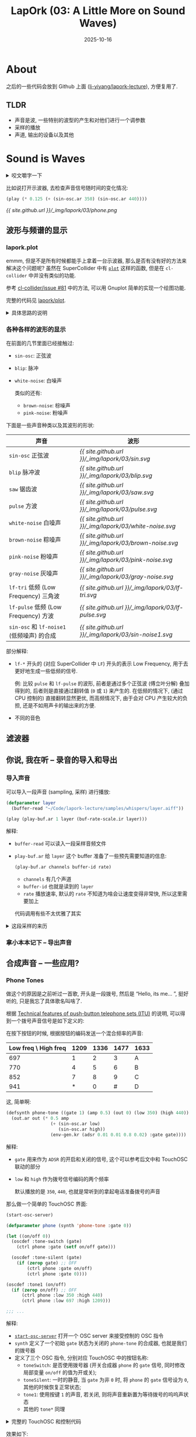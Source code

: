 :PROPERTIES:
:header-args:lisp: :results silent
:END:
#+title: LapOrk (03: A Little More on Sound Waves)
#+date: 2025-10-16
#+layout: post
#+math: true
#+options: _:nil ^:nil
#+categories: lapork
#+html: <style>img { width: 400px; display: block; margin: auto; }</style>
* About
之后的一些代码会放到 Github 上面 ([[https://github.com/li-yiyang/lapork-lecture][li-yiyang/lapork-lecture]]),
方便复用了.

** TLDR
+ 声音是波, 一些特别的波型的产生和对他们进行一个调参数
+ 采样的播放
+ 声道, 输出的设备以及其他

* Sound is Waves
#+html: <details><summary>咬文嚼字一下</summary>
其实严格来说, 声音是振动 \(f(t)\), 而波是声音的传播 (时空分布) \(f(x, t)\).
不知道这样会不会更加严格一些.
#+html: </details>

比如说打开示波器, 去检查声音信号随时间的变化情况:

#+begin_src lisp :package lapork
  (play (* 0.125 (+ (sin-osc.ar 350) (sin-osc.ar 440))))
#+end_src

[[{{ site.github.url }}/_img/lapork/03/phone.png]]

** 波形与频谱的显示
*** lapork.plot
emmm, 但是不是所有时候都能手上拿着一台示波器,
那么是否有没有好的方法来解决这个问题呢?
虽然在 SuperCollider 中有 [[https://doc.sccode.org/Reference/plot.html][=plot=]] 这样的函数,
但是在 =cl-collider= 中并没有类似的功能.

参考 [[https://github.com/byulparan/cl-collider/issues/81][cl-collider/issue #81]] 中的方法,
可以用 Gnuplot 简单的实现一个绘图功能.

完整的代码见 [[https://github.com/li-yiyang/lapork-lecture/tree/main/lisp/plot][lapork/plot]].

#+html: <details><summary>具体思路的说明</summary>

+ =plot=: 相当于是在后台开了一个 [[http://www.gnuplot.info/][Gnuplot]] 程序,
  通过生成 inline data 和 plot 命令, 可以用来绘图
+ =scope=: 例

  #+begin_src lisp
    (scope (sin-osc.ar 440) :frames 200)
  #+end_src
+ =freqscope=: 

#+html: </details>

*** 各种各样的波形的显示
在前面的几节里面已经接触过:
+ =sin-osc=: 正弦波
+ =blip=: 脉冲
+ =white-noise=: 白噪声

  类似的还有:
  + =brown-noise=: 棕噪声
  + =pink-noise=: 粉噪声

下面是一些声音种类以及其波形的形状:

#+html: <style>td img { width: 200px; display: block; margin: auto; } </style>
| 声音                                   | 波形                                                 |
|----------------------------------------+------------------------------------------------------|
| ~sin-osc~ 正弦波                         | [[{{ site.github.url }}/_img/lapork/03/sin.svg]]         |
| ~blip~ 脉冲波                            | [[{{ site.github.url }}/_img/lapork/03/blip.svg]]        |
| ~saw~ 锯齿波                             | [[{{ site.github.url }}/_img/lapork/03/saw.svg]]         |
| ~pulse~ 方波                             | [[{{ site.github.url }}/_img/lapork/03/pulse.svg]]       |
| ~white-noise~ 白噪声                     | [[{{ site.github.url }}/_img/lapork/03/white-noise.svg]] |
| ~brown-noise~ 粽噪声                     | [[{{ site.github.url }}/_img/lapork/03/brown-noise.svg]] |
| ~pink-noise~ 粉噪声                      | [[{{ site.github.url }}/_img/lapork/03/pink-noise.svg]]  |
| ~gray-noise~ 灰噪声                      | [[{{ site.github.url }}/_img/lapork/03/gray-noise.svg]]  |
| ~lf-tri~ 低频 (Low Frequency) 三角波     | [[{{ site.github.url }}/_img/lapork/03/lf-tri.svg]]      |
| ~lf-pulse~ 低频 (Low Frequency) 方波     | [[{{ site.github.url }}/_img/lapork/03/lf-pulse.svg]]    |
| ~sin-osc~ 和 ~lf-noise1~ (低频噪声) 的合成 | [[{{ site.github.url }}/_img/lapork/03/sin-noise1.svg]]  |

部分解释:
+ =lf-*= 开头的 (对应 SuperCollider 中 =LF=) 开头的表示 Low Frequency,
  用于去更好地生成一些低频的信号.

  例: 比较 =pulse= 和 =lf-pulse= 的波形, 前者是通过多个正弦波 (傅立叶分解) 叠加得到的,
  后者则是直接通过翻转值 (=0= 或 =1=) 来产生的. 在低频的情况下,
  (通过 CPU 控制的) 直接翻转显然更优, 而高频情况下, 由于会对 CPU 产生较大的负担,
  还是不如用声卡的输出来的方便.
+ 不同的音色

** 滤波器

** 你说, 我在听 -- 录音的导入和导出
*** 导入声音
可以导入一段声音 (sampling, 采样) 进行播放:

#+begin_src lisp
  (defparameter layer
    (buffer-read "~/Code/lapork-lecture/samples/whispers/layer.aiff"))

  (play (play-buf.ar 1 layer (buf-rate-scale.ir layer)))
#+end_src

解释:
+ =buffer-read= 可以读入一段采样音频文件
+ =play-buf.ar= 给 =layer= 这个 buffer 准备了一些预先需要知道的信息:

  #+begin_src lisp
    (play-buf.ar channels buffer-id rate)
  #+end_src

  + =channels= 有几个声道
  + =buffer-id= 也就是读到的 =layer=
  + =rate= 播放速率, 默认的 =rate= 不知道为啥会让速度变得非常快, 所以这里需要加上

  代码调用有些不太优雅了其实

#+html: <details><summary>这段采样的来历</summary>

在 Lain 每一集开头都会有一段很有意思的机械合成声音,
传说是用 Macintosh 发布会的那个问候同款的合成器制成的 (ref: [[https://www.reddit.com/r/Lain/comments/15x63rn/looking_for_the_macintosh_voice/][r/Lain]]).

在今天的 macOS 里面, 其实还保留了这个神奇的声音生成工具:

#+begin_src sh
  say -v 'Whisper' 'Layer, zero two' # read
#+end_src

你可以用:

#+begin_src sh
  say -v 'Whisper' -o $OUTPUT 'Layer'
#+end_src

来生成采样.

#+html: </details>

*** 拿小本本记下 -- 导出声音


** 合成声音 -- 一些应用?
*** Phone Tones
做这个的原因是之前听过一首歌, 开头是一段拨号, 然后是 “Hello, its me... ”,
挺好听的, 只是我忘了具体歌名叫啥了.

根据 [[https://www.itu.int/rec/T-REC-Q.23-198811-I/en][Technical features of push-button telephone sets (ITU)]] 的说明,
可以得到一个拨号声音信号是如下定义的:

在按下按钮的时候, 根据按钮的编码发送一个混合频率的声音:

| Low freq \ High freq | 1209 | 1336 | 1477 | 1633 |
|----------------------+------+------+------+------|
|                  697 |    1 |    2 |    3 | A    |
|                  770 |    4 |    5 |    6 | B    |
|                  852 |    7 |    8 |    9 | C    |
|                  941 |    * |    0 |    # | D    |

这, 简单啊:

#+begin_src lisp :package lapork
  (defsynth phone-tone ((gate 1) (amp 0.5) (out 0) (low 350) (high 440))
    (out.ar out (* 0.5 amp
                   (+ (sin-osc.ar low)
                      (sin-osc.ar high))
                   (env-gen.kr (adsr 0.01 0.01 0.8 0.02) :gate gate))))
#+end_src

解释:
+ =gate= 用来作为 =ADSR= 的开启和关闭的信号, 这个可以参考后文中和 TouchOSC 联动的部分
+ =low= 和 =high= 作为拨号信号编码的两个频率

  默认播放的是 =350=, =440=, 也就是常听到的拿起电话准备拨号的声音

那么做一个简单的 TouchOSC 界面:

#+begin_src lisp
  (start-osc-server)

  (defparameter phone (synth 'phone-tone :gate 0))

  (let ((on/off 0))
    (oscdef :tone-switch (gate)
      (ctrl phone :gate (setf on/off gate)))

    (oscdef :tone-silent (gate)
      (if (zerop gate) ;; OFF
          (ctrl phone :gate on/off)
          (ctrl phone :gate 0))))

  (oscdef :tone1 (on/off)
    (if (zerop on/off) ;; OFF
        (ctrl phone :low 350 :high 440)
        (ctrl phone :low 697 :high 1209)))

  ;;; ...
#+end_src

解释:
+ [[https://github.com/li-yiyang/lapork-lecture/blob/e0d1b28b7a39440d0ab02eda50b0cf3abfa8aee5/lisp/oscdef/oscdef.lisp#L55][=start-osc-server=]] 打开一个 OSC server 来接受控制的 OSC 指令
+ =synth= 定义了一个初始 =gate= 状态为关闭的 =phone-tone= 的合成器, 也就是我们的拨号器
+ 定义了三个 OSC 指令, 分别对应 TouchOSC 中的按钮名称:
  + =toneSwitch=: 是否使用拨号器 (开关合成器 =phone= 的 =gate= 信号,
    同时修改局部变量 =on/off= 的值为开或关);
  + =toneSilent=: 一时的静音, 当 =gate= 为非 =0= 时, 将 =phone= 的 =gate= 信号设为 =0=,
    其他的时候恢复正常状态;
  + =tone1=: 使用按键 =1= 的声音, 若关闭, 则将声音重新置为等待拨号的呜呜声状态
  + 其他的 =tone*= 同理

#+html: <details><summary>完整的 TouchOSC 和控制代码</summary>

因为手动一个个设置 =tone*= 太麻烦了, 所以这里我使用了 Common Lisp 的特性:

#+begin_src lisp
  (macrolet ((tone* (high-freqs &rest tone-table)
               `(progn
                  ,@(loop :for (low . tones) :in tone-table
                          :collect
                          (loop :for tone :in tones
                                :for high :in high-freqs
                                :collect
                                `(oscdef ,(format nil "tone~A" tone) (gate)
                                   (if (zerop gate)
                                       (ctrl phone :low 350  :high 440)
                                       (ctrl phone :low ,low :high ,high))))
                            :into defs
                          :finally (return (apply #'append defs))))))
    (tone* (        1209 1336 1477 1633)
           (697     1    2    3    A)
           (770     4    5    6    B)
           (852     7    8    9    C)
           (941     *    0    |#|  D)))
#+end_src

解释:
+ =macrolet= 定义了一个局部的宏展开 =tone*=, 将输入的参数看作是一个表格,
  第一行是高频信息, 剩下的行 (=&rest=) 为 =(低频信息 . 按键名称)=

完整的代码见: [[https://github.com/li-yiyang/lapork-lecture/blob/main/lisp/examples/lapork-03/phone.lisp][phone.lisp]] 以及 [[https://github.com/li-yiyang/lapork-lecture/blob/main/touchosc/lecture-03/phone-calling.tosc][phone-calling.tosc]].

#+html: </details>

效果如下:

#+html: <video controls width="600" style="display: block; margin: auto;"><source src="{{ site.github.url }}/_img/lapork/03/phone.mp4" type="video/mp4" /></video>

一些鬼点子: 如果用这个生成一段随机拨号音, 然后配上 Lain 的 Whisper 采样 greeting,
估计会有种赛博朋克的感觉.

*** Fire
